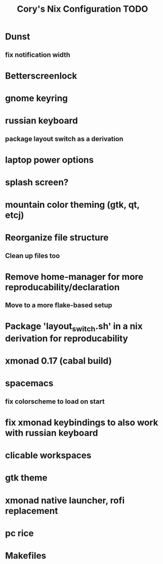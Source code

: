 #+title:Cory's Nix Configuration TODO
#+description: Cory's Nix Configuration TODO

* Dunst
** fix notification width
* Betterscreenlock
* gnome keyring
* russian keyboard
** package layout switch as a derivation
* laptop power options
* splash screen?
* mountain color theming (gtk, qt, etcj)
* Reorganize file structure
** Clean up files too
* Remove home-manager for more reproducability/declaration
** Move to a more flake-based setup
* Package 'layout_switch.sh' in a nix derivation for reproducability
* xmonad 0.17 (cabal build)
* spacemacs
** fix colorscheme to load on start
* fix xmonad keybindings to also work with russian keyboard
* clicable workspaces
* gtk theme
* xmonad native launcher, rofi replacement
* pc rice
* Makefiles
